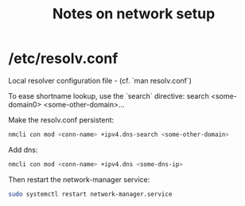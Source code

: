 #+title: Notes on network setup

* /etc/resolv.conf

Local resolver configuration file - (cf. `man resolv.conf`)

To ease shortname lookup, use the `search` directive:
search <some-domain0> <some-other-domain>...

Make the resolv.conf persistent:
#+begin_src sh
nmcli con mod <conn-name> +ipv4.dns-search <some-other-domain>
#+end_src

Add dns:
#+begin_src sh
nmcli con mod <conn-name> +ipv4.dns <some-dns-ip>
#+end_src

Then restart the network-manager service:

#+begin_src sh
sudo systemctl restart network-manager.service
#+end_src
